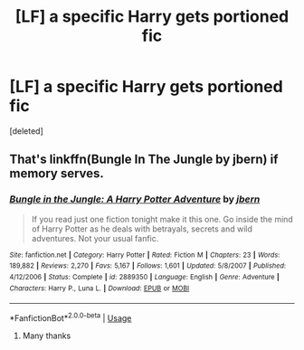 #+TITLE: [LF] a specific Harry gets portioned fic

* [LF] a specific Harry gets portioned fic
:PROPERTIES:
:Score: 0
:DateUnix: 1531650072.0
:DateShort: 2018-Jul-15
:FlairText: Fic Search
:END:
[deleted]


** That's linkffn(Bungle In The Jungle by jbern) if memory serves.
:PROPERTIES:
:Author: ConsiderableHat
:Score: 1
:DateUnix: 1531652607.0
:DateShort: 2018-Jul-15
:END:

*** [[https://www.fanfiction.net/s/2889350/1/][*/Bungle in the Jungle: A Harry Potter Adventure/*]] by [[https://www.fanfiction.net/u/940359/jbern][/jbern/]]

#+begin_quote
  If you read just one fiction tonight make it this one. Go inside the mind of Harry Potter as he deals with betrayals, secrets and wild adventures. Not your usual fanfic.
#+end_quote

^{/Site/:} ^{fanfiction.net} ^{*|*} ^{/Category/:} ^{Harry} ^{Potter} ^{*|*} ^{/Rated/:} ^{Fiction} ^{M} ^{*|*} ^{/Chapters/:} ^{23} ^{*|*} ^{/Words/:} ^{189,882} ^{*|*} ^{/Reviews/:} ^{2,270} ^{*|*} ^{/Favs/:} ^{5,167} ^{*|*} ^{/Follows/:} ^{1,601} ^{*|*} ^{/Updated/:} ^{5/8/2007} ^{*|*} ^{/Published/:} ^{4/12/2006} ^{*|*} ^{/Status/:} ^{Complete} ^{*|*} ^{/id/:} ^{2889350} ^{*|*} ^{/Language/:} ^{English} ^{*|*} ^{/Genre/:} ^{Adventure} ^{*|*} ^{/Characters/:} ^{Harry} ^{P.,} ^{Luna} ^{L.} ^{*|*} ^{/Download/:} ^{[[http://www.ff2ebook.com/old/ffn-bot/index.php?id=2889350&source=ff&filetype=epub][EPUB]]} ^{or} ^{[[http://www.ff2ebook.com/old/ffn-bot/index.php?id=2889350&source=ff&filetype=mobi][MOBI]]}

--------------

*FanfictionBot*^{2.0.0-beta} | [[https://github.com/tusing/reddit-ffn-bot/wiki/Usage][Usage]]
:PROPERTIES:
:Author: FanfictionBot
:Score: 1
:DateUnix: 1531652621.0
:DateShort: 2018-Jul-15
:END:

**** Many thanks
:PROPERTIES:
:Author: MattHarding87
:Score: 1
:DateUnix: 1531652645.0
:DateShort: 2018-Jul-15
:END:
